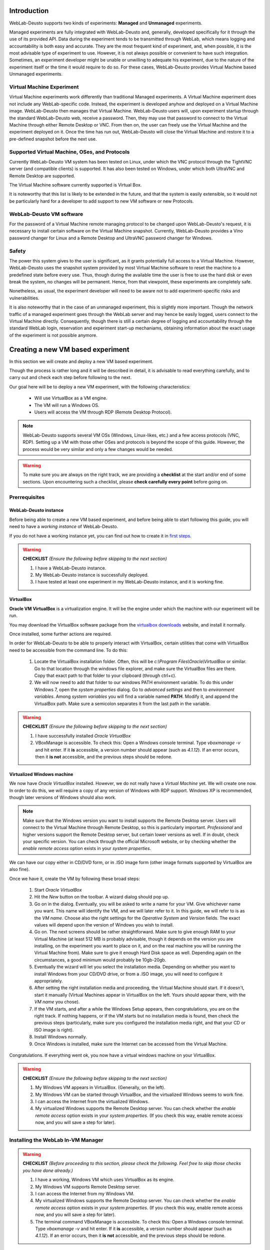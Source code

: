 .. _toctree-directive:
.. _deploying_vm_experiment:

Introduction
============

WebLab-Deusto supports two kinds of experiments: **Managed** and **Unmanaged** experiments.

Managed experiments are fully integrated with WebLab-Deusto and, generally, 
developed specifically for it through the use of its provided API. Data during the 
experiment tends to be transmitted through WebLab, which means logging and accountability 
is both easy and accurate. They are the most frequent kind of experiment, and, 
when possible, it is the most advisable type of experiment to use. 
However, it is not always possible or convenient to have such integration. 
Sometimes, an experiment developer might be unable or unwilling to adequate 
his experiment, due to the nature of the experiment itself or the time it would require to 
do so. For these cases, WebLab-Deusto provides Virtual Machine based Unmanaged experiments.


.. image:: /_static/weblab_vm.png
   :width: 300 px
   :align: center


Virtual Machine Experiment
~~~~~~~~~~~~~~~~~~~~~~~~~~

Virtual Machine experiments work differently than traditional Managed experiments. A Virtual Machine experiment does not include any WebLab-specific code. 
Instead, the experiment is developed anyhow and deployed on a Virtual Machine image. WebLab-Deusto then manages that Virtual Machine. 
WebLab-Deusto users will, upon experiment startup through the standard WebLab-Deusto web, receive a password. Then, they may use that password to connect to the 
Virtual Machine through either Remote Desktop or VNC. From then on, the user can freely use the Virtual Machine and the experiment deployed on it. 
Once the time has run out, WebLab-Deusto will close the Virtual Machine and restore it to a pre-defined snapshot before the next use.


Supported Virtual Machine, OSes, and Protocols
~~~~~~~~~~~~~~~~~~~~~~~~~~~~~~~~~~~~~~~~~~~~~~

Currently WebLab-Deusto VM system has been tested on Linux, under which the VNC protocol through the TightVNC server (and compatible clients) is supported. 
It has also been tested on Windows, under which both UltraVNC and Remote Desktop are supported.

The Virtual Machine software currently supported is Virtual Box.

It is noteworthy that this list is likely to be extended in the future, and that the system is easily extensible, so it would not be particularly hard for a developer to add support to new 
VM software or new Protocols.


WebLab-Deusto VM software
~~~~~~~~~~~~~~~~~~~~~~~~~

For the password of a Virtual Machine remote managing protocol to be changed upon WebLab-Deusto's request, it is necessary to install certain software on the Virtual Machine snapshot. 
Currently, WebLab-Deusto provides a Vino password changer for Linux and a Remote Desktop and UltraVNC password changer for Windows.


Safety
~~~~~~

The power this system gives to the user is significant, as it grants potentially full access to a Virtual Machine. 
However, WebLab-Deusto uses the snapshot system provided by most Virtual Machine software to reset the machine to a predefined state before every use. 
Thus, though during the available time the user is free to use the hard disk or even break the system, no changes will be permanent. 
Hence, from that viewpoint, these experiments are completely safe.

Nonetheless, as usual, the experiment developer will need to be aware not to add experiment-specific risks and vulnerabilities.

It is also noteworthy that in the case of an unmanaged experiment, this is slightly more important. Though the network traffic of a managed experiment goes through the WebLab server and may hence be easily logged, users connect to the Virtual Machine directly. Consequently, though there is still a certain degree of logging and accountability through the standard WebLab login, reservation and experiment start-up mechaniams, obtaining information about the exact usage of the experiment is not possible anymore.





Creating a new VM based experiment
============================================

In this section we will create and deploy a new VM based experiment.

Though the process is rather long and it will be described in detail, it is advisable to read everything carefully, and to carry out and check each
step before following to the next.

Our goal here will be to deploy a new VM experiment, with the following characteristics:

	* Will use VirtualBox as a VM engine.
	* The VM will run a Windows OS.
	* Users will access the VM through RDP (Remote Desktop Protocol).
	
.. Note:: 
	WebLab-Deusto supports several VM OSs (Windows, Linux-likes, etc.) and a few access protocols (VNC, RDP). Setting up a
	VM with those other OSes and protocols is beyond the scope of this guide. However, the process would be very similar and
	only a few changes would be needed.

.. Warning::
	To make sure you are always on the right track, we are providing a **checklist** at the start and/or end of some sections.
	Upon encountering such a checklist, please **check carefully every point** before going on.


Prerrequisites
~~~~~~~~~~~~~~


WebLab-Deusto instance
----------------------

Before being able to create a new VM based experiment, and before being able to start following this guide, 
you will need to have a *working instance* of WebLab-Deusto. 

.. TO-DO: Find out whether we can link another sphinx document in an easier / prettier way.

If you do not have a working instance yet, you can find out how to create it in `first steps`_.

.. _first steps: https://weblabdeusto.readthedocs.org/en/latest/first_steps.html#first-steps

.. Warning::
	**CHECKLIST** *(Ensure the following before skipping to the next section)*
	
	#. I have a WebLab-Deusto instance.
	#. My WebLab-Deusto instance is successfully deployed.
	#. I have tested at least one experiment in my WebLab-Deusto instance, and it is working fine.


VirtualBox
-----------

**Oracle VM VirtualBox** is a virtualization engine. It will be the engine under which the machine
with our experiment will be run.
 
You may download the VirtualBox software package from the `virtualbox downloads`_ website, and install it normally.

.. _virtualbox downloads: https://www.virtualbox.org/wiki/Downloads
 
Once installed, some further actions are required. 

In order for WebLab-Deusto to be able to properly interact with VirtualBox, certain utilities that come with VirtualBox
need to be accessible from the command line. To do this:

	#. Locate the VirtualBox installation folder. Often, this will be `c:\\Program Files\\Oracle\\VirtualBox` or similar. 
	   Go to that location through the windows file explorer, and make sure the VirtualBox files are there. Copy that exact
	   path to that folder to your clipboard (through ctrl+c).
	
	#. We will now need to add that folder to our windows PATH environment variable. To do this under Windows 7, open the
	   *system properties* dialog. Go to *advanced settings* and then to *environment variables*. Among *system variables*
	   you will find a variable named **PATH**. Modify it, and append the VirtualBox path. Make sure a semicolon 
	   separates it from the last path in the variable.
	   
.. Warning::
	**CHECKLIST** *(Ensure the following before skipping to the next section)*
	
	#. I have successfully installed *Oracle VirtualBox*
	#. VBoxManage is accessible. To check this: Open a Windows console terminal. Type `vboxmanage -v` and hit enter.
	   If it **is** accessible, a version number should appear (such as `4.1.12`). If an error occurs, then it
	   **is not** accessible, and the previous steps should be redone.


Virtualized Windows machine
---------------------------

We now have *Oracle VirtualBox* installed. However, we do not really have a *Virtual Machine* yet. We will create one now.
In order to do this, we will require a copy of any version of Windows with RDP support. Windows XP is recommended, though later versions of
Windows should also work.

.. Note:: 
	Make sure that the Windows version you want to install supports the Remote Desktop server. Users will connect to the Virtual Machine through Remote Desktop, so 
	this is particularly important. *Professional* and higher versions support the Remote Desktop server, but certain lower versions as well. If in doubt,
	check your specific version. You can check through the official Microsoft website, or by checking whether the `enable remote access` option exists
	in your `system properties`.

We can have our copy either in CD/DVD form, or in .ISO image form (other image formats supported by VirtualBox are also fine). 

Once we have it, create the VM by following these broad steps:

	#. Start *Oracle VirtualBox*
	#. Hit the *New* button on the toolbar. A wizard dialog should pop up.
	#. Go on in the dialog. Eventually, you will be asked to write a name for your VM. Give whichever name you want.
	   This name will identify the VM, and we will later refer to it. In this guide, we will refer to is as the *VM name*.
	   Choose also the right settings for the *Operative System* and *Version* fields. The exact values will depend upon
	   the version of Windows you wish to install.
	#. Go on. The next screens should be rather straightforward. Make sure to give enough RAM to your Virtual Machine (at least 512
	   MB is probably advisable, though it depends on the version you are installing, on the experiment you want to place on it, and on
	   the real machine you will be running the Virtual Machine from). Make sure to give it enough Hard Disk space as well. Depending
	   again on the circumstances, a good minimum would probably be 10gb-20gb.
	#. Eventually the wizard will let you select the installation media. Depending on whether you want to install Windows from your
	   CD/DVD drive, or from a .ISO image, you will need to configure it appropriately. 
	#. After setting the right installation media and proceeding, the Virtual Machine should start. If it doesn't, start it manually (Virtual Machines appear
	   in VirtualBox on the left. Yours should appear there, with the *VM name* you chose). 
	#. If the VM starts, and after a while the Windows Setup appears, then congratulations, you are on the right track. If nothing happens, or if the VM
	   starts but no installation media is found, then check the previous steps (particularly, make sure you configured the installation media right, and 
	   that your CD or ISO image is right).
	#. Install Windows normally. 
	#. Once Windows is installed, make sure the Internet can be accessed from the Virtual Machine. 
	

Congratulations. If everything went ok, you now have a virtual windows machine on your VirtualBox.

.. Warning::
	**CHECKLIST** *(Ensure the following before skipping to the next section)*
	
	#. My Windows VM appears in VirtualBox. (Generally, on the left).
	#. My Windows VM can be started through VirtualBox, and the virtualized Windows seems to work fine. 
	#. I can access the Internet from the virtualized Windows.
	#. My virtualized Windows supports the Remote Desktop server. You can check whether the `enable remote access` option exists
	   in your `system properties`. (If you check this way, enable remote access now, and you will save a step for later).
	

	
Installing the WebLab In-VM Manager
~~~~~~~~~~~~~~~~~~~~~~~~~~~~~~~~~~~

.. Warning::
	**CHECKLIST** *(Before proceeding to this section, please check the following. Feel free to skip those checks you have done already.)*
	
	#. I have a working, Windows VM which uses VirtualBox as its engine.
	#. My Windows VM supports Remote Desktop server.
	#. I can access the Internet from my Windows VM.
	#. My virtualized Windows supports the Remote Desktop server. You can check whether the `enable remote access` option exists
	   in your `system properties`. (If you check this way, enable remote access now, and you will save a step for later).
	#. The terminal command VBoxManage is accessible. To check this: Open a Windows console terminal. Type `vboxmanage -v` and hit enter.
	   If it **is** accessible, a version number should appear (such as `4.1.12`). If an error occurs, then it
	   **is not** accessible, and the previous steps should be redone.

What is the Manager?
--------------------

Users will access the virtualized Windows machine through the RDP protocol (that is, Windows' Remote Desktop). 
So that only one user (the one who has a reservation) can access the machine at a given time, a different, unique,
random password will be provided for each session. 

This means that somehow, something will need to change the password of the virtualized Windows each session.

That is the mission of the WebLab In-VM Manager.

The WebLab In-VM Manager is a service which will run within the virtualized Windows, and its main purpose will be
to receive password change requests from WebLab. 

Because as of now, the VM you have created does not yet have such a service, we will need to install it.


Manager Prerrequisites
----------------------

.NET Framework 3.5
^^^^^^^^^^^^^^^^^^

The In-VM Manager requires the Microsoft .NET Framework version 3.5. 
The In-VM Manager is meant to run within the Windows VM, so it is that machine, and not your physical, host machine, 
which needs to have it installed.

You may download Microsoft .NET Framework 3.5 from the official Microsoft website. It is advisable that you download
it from the Windows VM itself. Once downloaded, install it.

Some versions of Windows may come with .NET Framework 3.5 pre-installed. That is, however, likely not the case.


Making the VM accessible
^^^^^^^^^^^^^^^^^^^^^^^^^^^^

Configuring the network
.......................

The VM needs to be accessible from the host machine through an IP address, so the VM network settings will need to be 
configured properly.

Especifically, the host machine will need to connect to two ports on the windows Virtual Machine:

	* Remote Desktop port (3389). The port end users will connect to. VM will need to accept connections to it from the Internet. 
	* In-VM Manager port (6791). The WebLab-Deusto server will connect to it and command a password change when needed. 
	
.. Warning:: RDP port needs to be accessible from the Internet. Otherwise, end-users will not be able to connect to the machine.
			 The VM Manager port, however, **should only** be accessible from the host machine. Otherwise, an attacker could
			 change the password of the VM at will. Note that, however, the security risk isn't high. An attacker could gain
			 temporary control over the VM (which will last until the next experiment session begins, and the VM is reset). 
			 However, the host system itself would not be compromised.

To open the *network settings* dialog:

	#. Go to VirtualBox administrator dialog (the one with the VM list on the left)
	#. Right click on the windows VM
	#. Go to *settings*
	#. When the *settings* dialog appears, go to *network*
	
There are essentially two ways to configure the network:

	#. **NAT**: The VM will connect to the Internet through the host machine's connection. In order for it to work, you would 
	   need to forward port 3389 and 6791 properly. That is not particularly hard, but isn't trivial either, so NAT **is not
	   recommended**.
	#. **Bridged Adapter**: The VM will connect to the Internet directly. This **is the recommended** way. The Windows VM will be given
	   its own IP on your local network. If your local network doesn't support DHCP, further configuration may be needed.
	   
It is hence suggested that you choose *Bridged Adapter*.

.. Note:: You might need to restart the VM before network configuration changes take effect.	

.. Note:: From this point, this guide will assume that you are indeed using a *Bridged Adapter* network. 


Checking the network config
...........................

If the network was properly configured, the virtualized Windows:

	* Will still have Internet access
	* Will have been assigned an IP in the local network
	
We will now find out which IP has been assigned to the VM.

There are several ways to do this. The easiest is (everything is done on the virtualized Windows):

	* Open a terminal (a command line)
	* Type `ipconfig`
	
You will see a list of every network adapter in your machine, along with its IP addresses.
The adapter we seek is our standard `Local Network Ethernet Connection` (or a similar name).
The IP we seek is the `IPv4 address`.
Write out that IP address. From now on, we will refer to that IP as the *VM IP*.

.. Note:: An example of a valid IP would be `192.168.1.105`, or any LAN IP. An example of an *invalid* IP would be `localhost` or `127.0.0.1`. 
		  Often, but not always, an IP that starts with `10` won't be valid either. If any of this happens, and further checks are unable to
		  access the VM, then re-check your network settings.
		  
We should now be able to access our VM through the VM IP. 

Our first check will be the following:

	#. Start a command line. 
	#. Type `ping <VM IP>` on it. Replace <VM IP> with your actual VM IP. For instance: `ping 192.168.1.105`. Hit enter.

If timeout errors appear, then the test failed. Your VM, for some reason, is not reachable through that IP. Check the previous steps.
If, however, ping does send several packets, and certain times appear on the screen, then congratulations, your machine, for now,
seems to be reachable.

We will now carry out yet another check. In your host machine (not your VM one) open the Windows Remote Desktop client.
Try to connect to the VM IP. It should work. If it doesn't:

	#. Check that the version of Windows that the VM is running supports the Remote Desktop server.
	#. Check (in the VM) that remote access is enabled.
	#. Check this section again and ensure that the network is configured properly.
	
	








